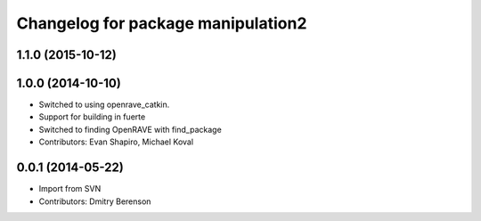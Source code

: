 ^^^^^^^^^^^^^^^^^^^^^^^^^^^^^^^^^^^
Changelog for package manipulation2
^^^^^^^^^^^^^^^^^^^^^^^^^^^^^^^^^^^

1.1.0 (2015-10-12)
------------------

1.0.0 (2014-10-10)
------------------
* Switched to using openrave_catkin.
* Support for building in fuerte
* Switched to finding OpenRAVE with find_package
* Contributors: Evan Shapiro, Michael Koval

0.0.1 (2014-05-22)
------------------
* Import from SVN
* Contributors: Dmitry Berenson
